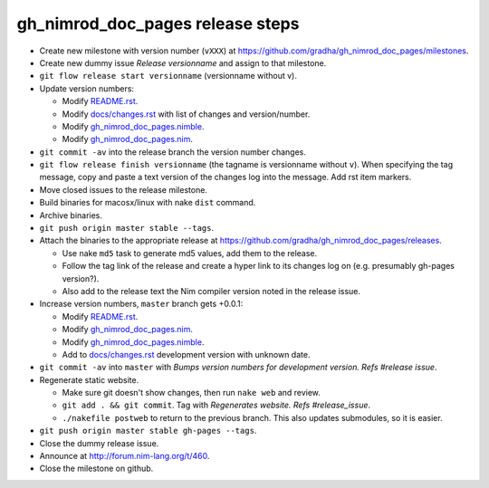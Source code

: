 =================================
gh_nimrod_doc_pages release steps
=================================

* Create new milestone with version number (``vXXX``) at
  https://github.com/gradha/gh_nimrod_doc_pages/milestones.
* Create new dummy issue `Release versionname` and assign to that milestone.
* ``git flow release start versionname`` (versionname without v).
* Update version numbers:

  * Modify `README.rst <../README.rst>`_.
  * Modify `docs/changes.rst <changes.rst>`_ with list of changes and
    version/number.
  * Modify `gh_nimrod_doc_pages.nimble
    <../gh_nimrod_doc_pages.nimble>`_.
  * Modify `gh_nimrod_doc_pages.nim
    <../gh_nimrod_doc_pages.nim>`_.

* ``git commit -av`` into the release branch the version number changes.
* ``git flow release finish versionname`` (the tagname is versionname without
  ``v``). When specifying the tag message, copy and paste a text version of the
  changes log into the message. Add rst item markers.
* Move closed issues to the release milestone.
* Build binaries for macosx/linux with nake ``dist`` command.
* Archive binaries.
* ``git push origin master stable --tags``.
* Attach the binaries to the appropriate release at
  `https://github.com/gradha/gh_nimrod_doc_pages/releases
  <https://github.com/gradha/gh_nimrod_doc_pages/releases>`_.

  * Use nake ``md5`` task to generate md5 values, add them to the release.
  * Follow the tag link of the release and create a hyper link to its changes
    log on (e.g. presumably gh-pages version?).
  * Also add to the release text the Nim compiler version noted in the
    release issue.

* Increase version numbers, ``master`` branch gets +0.0.1:

  * Modify `README.rst <../README.rst>`_.
  * Modify `gh_nimrod_doc_pages.nim
    <../gh_nimrod_doc_pages.nim>`_.
  * Modify `gh_nimrod_doc_pages.nimble
    <../gh_nimrod_doc_pages.nimble>`_.
  * Add to `docs/changes.rst <changes.rst>`_ development version with unknown
    date.

* ``git commit -av`` into ``master`` with *Bumps version numbers for
  development version. Refs #release issue*.

* Regenerate static website.

  * Make sure git doesn't show changes, then run ``nake web`` and review.
  * ``git add . && git commit``. Tag with
    `Regenerates website. Refs #release_issue`.
  * ``./nakefile postweb`` to return to the previous branch. This also updates
    submodules, so it is easier.

* ``git push origin master stable gh-pages --tags``.
* Close the dummy release issue.
* Announce at `http://forum.nim-lang.org/t/460
  <http://forum.nim-lang.org/t/460>`_.
* Close the milestone on github.
